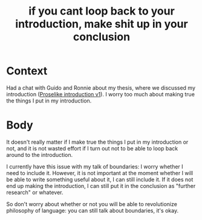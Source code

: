 #+title: if you cant loop back to your introduction, make shit up in your conclusion
#+roam_tags: writing thesis

* Context

Had a chat with Guido and Ronnie about my thesis, where we discussed my introduction ([[file:20210105133041-proselike_introduction_v1-archfaceThomas.org][Proselike introduction v1]]). I worry too much about making true the things I put in my introduction.

* Body

It doesn't really matter if I make true the things I put in my introduction or not, and it is not wasted effort if I turn out not to be able to loop back around to the introduction.

I currently have this issue with my talk of boundaries: I worry whether I need to include it. However, it is not important at the moment whether I will be able to write something useful about it, I can still include it. If it does not end up making the introduction, I can still put it in the conclusion as "further research" or whatever.

So don't worry about whether or not you will be able to revolutionize philosophy of language: you can still talk about boundaries, it's okay.
